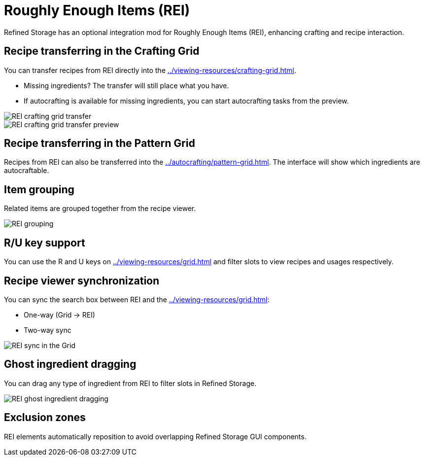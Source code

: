 = Roughly Enough Items (REI)

Refined Storage has an optional integration mod for Roughly Enough Items (REI), enhancing crafting and recipe interaction.

[#_recipe_transferring_in_the_crafting_grid]
== Recipe transferring in the Crafting Grid

You can transfer recipes from REI directly into the xref:../viewing-resources/crafting-grid.adoc[].

- Missing ingredients? The transfer will still place what you have.
- If autocrafting is available for missing ingredients, you can start autocrafting tasks from the preview.

image::../../assets/addons/rei-crafting-grid-transfer.png[REI crafting grid transfer]

image::../../assets/addons/rei-crafting-grid-transfer-preview.png[REI crafting grid transfer preview]

[#_recipe_transferring_in_the_pattern_grid]
== Recipe transferring in the Pattern Grid

Recipes from REI can also be transferred into the xref:../autocrafting/pattern-grid.adoc[].
The interface will show which ingredients are autocraftable.

== Item grouping

Related items are grouped together from the recipe viewer.

image::../../assets/addons/rei-grouping.png[REI grouping]

== R/U key support
You can use the R and U keys on xref:../viewing-resources/grid.adoc[] and filter slots to view recipes and usages respectively.

[#_recipe_viewer_synchronization]
== Recipe viewer synchronization

You can sync the search box between REI and the xref:../viewing-resources/grid.adoc[]:

- One-way (Grid → REI)
- Two-way sync

image::../../assets/addons/rei-sync.png[REI sync in the Grid]

== Ghost ingredient dragging

You can drag any type of ingredient from REI to filter slots in Refined Storage.

image::../../assets/addons/rei-ghost-dragging.png[REI ghost ingredient dragging]

== Exclusion zones

REI elements automatically reposition to avoid overlapping Refined Storage GUI components.
